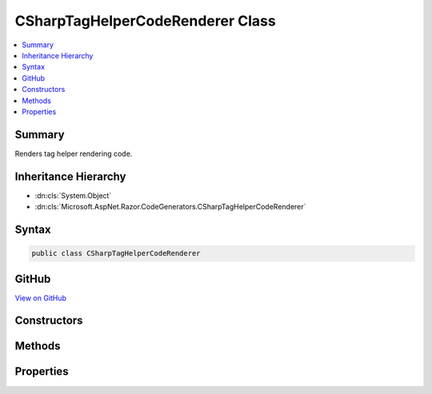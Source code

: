 

CSharpTagHelperCodeRenderer Class
=================================



.. contents:: 
   :local:



Summary
-------

Renders tag helper rendering code.





Inheritance Hierarchy
---------------------


* :dn:cls:`System.Object`
* :dn:cls:`Microsoft.AspNet.Razor.CodeGenerators.CSharpTagHelperCodeRenderer`








Syntax
------

.. code-block:: csharp

   public class CSharpTagHelperCodeRenderer





GitHub
------

`View on GitHub <https://github.com/aspnet/apidocs/blob/master/aspnet/razor/src/Microsoft.AspNet.Razor/CodeGenerators/CSharpTagHelperCodeRenderer.cs>`_





.. dn:class:: Microsoft.AspNet.Razor.CodeGenerators.CSharpTagHelperCodeRenderer

Constructors
------------

.. dn:class:: Microsoft.AspNet.Razor.CodeGenerators.CSharpTagHelperCodeRenderer
    :noindex:
    :hidden:

    
    .. dn:constructor:: Microsoft.AspNet.Razor.CodeGenerators.CSharpTagHelperCodeRenderer.CSharpTagHelperCodeRenderer(Microsoft.AspNet.Razor.CodeGenerators.Visitors.IChunkVisitor, Microsoft.AspNet.Razor.CodeGenerators.CSharpCodeWriter, Microsoft.AspNet.Razor.CodeGenerators.CodeGeneratorContext)
    
        
    
        Instantiates a new :any:`Microsoft.AspNet.Razor.CodeGenerators.CSharpTagHelperCodeRenderer`\.
    
        
        
        
        :param bodyVisitor: The  used to render chunks found in the body.
        
        :type bodyVisitor: Microsoft.AspNet.Razor.CodeGenerators.Visitors.IChunkVisitor
        
        
        :param writer: The  used to write code.
        
        :type writer: Microsoft.AspNet.Razor.CodeGenerators.CSharpCodeWriter
        
        
        :param context: A  instance that contains information about
            the current code generation process.
        
        :type context: Microsoft.AspNet.Razor.CodeGenerators.CodeGeneratorContext
    
        
        .. code-block:: csharp
    
           public CSharpTagHelperCodeRenderer(IChunkVisitor bodyVisitor, CSharpCodeWriter writer, CodeGeneratorContext context)
    

Methods
-------

.. dn:class:: Microsoft.AspNet.Razor.CodeGenerators.CSharpTagHelperCodeRenderer
    :noindex:
    :hidden:

    
    .. dn:method:: Microsoft.AspNet.Razor.CodeGenerators.CSharpTagHelperCodeRenderer.GenerateUniqueId()
    
        
    
        Generates a unique ID for an HTML element.
    
        
        :rtype: System.String
        :return: A globally unique ID.
    
        
        .. code-block:: csharp
    
           protected virtual string GenerateUniqueId()
    
    .. dn:method:: Microsoft.AspNet.Razor.CodeGenerators.CSharpTagHelperCodeRenderer.RenderTagHelper(Microsoft.AspNet.Razor.Chunks.TagHelperChunk)
    
        
    
        Renders the code for the given ``chunk``.
    
        
        
        
        :param chunk: A  to render.
        
        :type chunk: Microsoft.AspNet.Razor.Chunks.TagHelperChunk
    
        
        .. code-block:: csharp
    
           public void RenderTagHelper(TagHelperChunk chunk)
    

Properties
----------

.. dn:class:: Microsoft.AspNet.Razor.CodeGenerators.CSharpTagHelperCodeRenderer
    :noindex:
    :hidden:

    
    .. dn:property:: Microsoft.AspNet.Razor.CodeGenerators.CSharpTagHelperCodeRenderer.AttributeValueCodeRenderer
    
        
        :rtype: Microsoft.AspNet.Razor.CodeGenerators.TagHelperAttributeValueCodeRenderer
    
        
        .. code-block:: csharp
    
           public TagHelperAttributeValueCodeRenderer AttributeValueCodeRenderer { get; set; }
    

